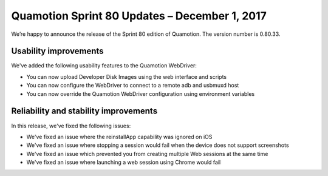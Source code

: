 Quamotion Sprint 80 Updates – December 1, 2017
===============================================

We’re happy to announce the release of the Sprint 80 edition of Quamotion. 
The version number is 0.80.33.

Usability improvements
----------------------

We've added the following usability features to the Quamotion WebDriver:

* You can now upload Developer Disk Images using the web interface and scripts
* You can now configure the WebDriver to connect to a remote adb and usbmuxd host
* You can now override the Quamotion WebDriver configuration using environment variables

Reliability and stability improvements
--------------------------------------

In this release, we've fixed the following issues:

* We've fixed an issue where the reinstallApp capability was ignored on iOS
* We've fixed an issue where stopping a session would fail when the device does not support screenshots
* We've fixed an issue which prevented you from creating multiple Web sessions at the same time
* We've fixed an issue where launching a web session using Chrome would fail